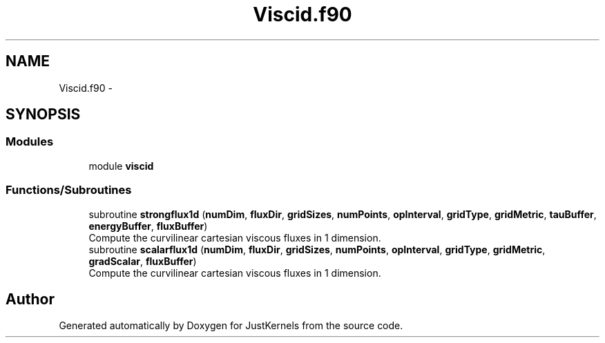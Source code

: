.TH "Viscid.f90" 3 "Fri Apr 10 2020" "Version 1.0" "JustKernels" \" -*- nroff -*-
.ad l
.nh
.SH NAME
Viscid.f90 \- 
.SH SYNOPSIS
.br
.PP
.SS "Modules"

.in +1c
.ti -1c
.RI "module \fBviscid\fP"
.br
.in -1c
.SS "Functions/Subroutines"

.in +1c
.ti -1c
.RI "subroutine \fBstrongflux1d\fP (\fBnumDim\fP, \fBfluxDir\fP, \fBgridSizes\fP, \fBnumPoints\fP, \fBopInterval\fP, \fBgridType\fP, \fBgridMetric\fP, \fBtauBuffer\fP, \fBenergyBuffer\fP, \fBfluxBuffer\fP)"
.br
.RI "Compute the curvilinear cartesian viscous fluxes in 1 dimension\&. "
.ti -1c
.RI "subroutine \fBscalarflux1d\fP (\fBnumDim\fP, \fBfluxDir\fP, \fBgridSizes\fP, \fBnumPoints\fP, \fBopInterval\fP, \fBgridType\fP, \fBgridMetric\fP, \fBgradScalar\fP, \fBfluxBuffer\fP)"
.br
.RI "Compute the curvilinear cartesian viscous fluxes in 1 dimension\&. "
.in -1c
.SH "Author"
.PP 
Generated automatically by Doxygen for JustKernels from the source code\&.
